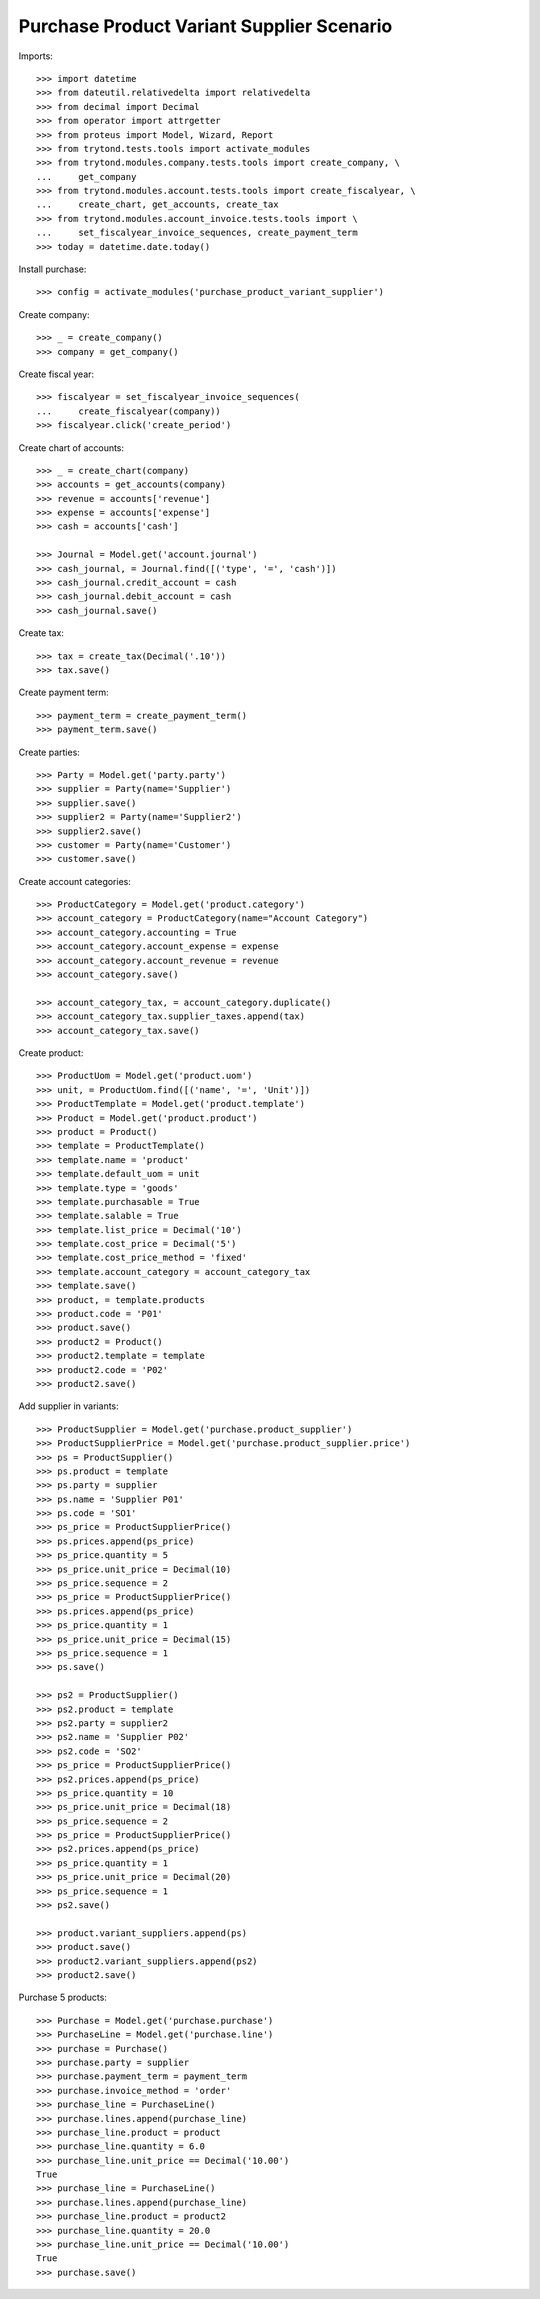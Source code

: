 ==========================================
Purchase Product Variant Supplier Scenario
==========================================

Imports::

    >>> import datetime
    >>> from dateutil.relativedelta import relativedelta
    >>> from decimal import Decimal
    >>> from operator import attrgetter
    >>> from proteus import Model, Wizard, Report
    >>> from trytond.tests.tools import activate_modules
    >>> from trytond.modules.company.tests.tools import create_company, \
    ...     get_company
    >>> from trytond.modules.account.tests.tools import create_fiscalyear, \
    ...     create_chart, get_accounts, create_tax
    >>> from trytond.modules.account_invoice.tests.tools import \
    ...     set_fiscalyear_invoice_sequences, create_payment_term
    >>> today = datetime.date.today()

Install purchase::

    >>> config = activate_modules('purchase_product_variant_supplier')

Create company::

    >>> _ = create_company()
    >>> company = get_company()

Create fiscal year::

    >>> fiscalyear = set_fiscalyear_invoice_sequences(
    ...     create_fiscalyear(company))
    >>> fiscalyear.click('create_period')

Create chart of accounts::

    >>> _ = create_chart(company)
    >>> accounts = get_accounts(company)
    >>> revenue = accounts['revenue']
    >>> expense = accounts['expense']
    >>> cash = accounts['cash']

    >>> Journal = Model.get('account.journal')
    >>> cash_journal, = Journal.find([('type', '=', 'cash')])
    >>> cash_journal.credit_account = cash
    >>> cash_journal.debit_account = cash
    >>> cash_journal.save()

Create tax::

    >>> tax = create_tax(Decimal('.10'))
    >>> tax.save()

Create payment term::

    >>> payment_term = create_payment_term()
    >>> payment_term.save()

Create parties::

    >>> Party = Model.get('party.party')
    >>> supplier = Party(name='Supplier')
    >>> supplier.save()
    >>> supplier2 = Party(name='Supplier2')
    >>> supplier2.save()
    >>> customer = Party(name='Customer')
    >>> customer.save()

Create account categories::

    >>> ProductCategory = Model.get('product.category')
    >>> account_category = ProductCategory(name="Account Category")
    >>> account_category.accounting = True
    >>> account_category.account_expense = expense
    >>> account_category.account_revenue = revenue
    >>> account_category.save()

    >>> account_category_tax, = account_category.duplicate()
    >>> account_category_tax.supplier_taxes.append(tax)
    >>> account_category_tax.save()

Create product::

    >>> ProductUom = Model.get('product.uom')
    >>> unit, = ProductUom.find([('name', '=', 'Unit')])
    >>> ProductTemplate = Model.get('product.template')
    >>> Product = Model.get('product.product')
    >>> product = Product()
    >>> template = ProductTemplate()
    >>> template.name = 'product'
    >>> template.default_uom = unit
    >>> template.type = 'goods'
    >>> template.purchasable = True
    >>> template.salable = True
    >>> template.list_price = Decimal('10')
    >>> template.cost_price = Decimal('5')
    >>> template.cost_price_method = 'fixed'
    >>> template.account_category = account_category_tax
    >>> template.save()
    >>> product, = template.products
    >>> product.code = 'P01'
    >>> product.save()
    >>> product2 = Product()
    >>> product2.template = template
    >>> product2.code = 'P02'
    >>> product2.save()

Add supplier in variants::

    >>> ProductSupplier = Model.get('purchase.product_supplier')
    >>> ProductSupplierPrice = Model.get('purchase.product_supplier.price')
    >>> ps = ProductSupplier()
    >>> ps.product = template
    >>> ps.party = supplier
    >>> ps.name = 'Supplier P01'
    >>> ps.code = 'SO1'
    >>> ps_price = ProductSupplierPrice()
    >>> ps.prices.append(ps_price)
    >>> ps_price.quantity = 5
    >>> ps_price.unit_price = Decimal(10)
    >>> ps_price.sequence = 2
    >>> ps_price = ProductSupplierPrice()
    >>> ps.prices.append(ps_price)
    >>> ps_price.quantity = 1
    >>> ps_price.unit_price = Decimal(15)
    >>> ps_price.sequence = 1
    >>> ps.save()

    >>> ps2 = ProductSupplier()
    >>> ps2.product = template
    >>> ps2.party = supplier2
    >>> ps2.name = 'Supplier P02'
    >>> ps2.code = 'SO2'
    >>> ps_price = ProductSupplierPrice()
    >>> ps2.prices.append(ps_price)
    >>> ps_price.quantity = 10
    >>> ps_price.unit_price = Decimal(18)
    >>> ps_price.sequence = 2
    >>> ps_price = ProductSupplierPrice()
    >>> ps2.prices.append(ps_price)
    >>> ps_price.quantity = 1
    >>> ps_price.unit_price = Decimal(20)
    >>> ps_price.sequence = 1
    >>> ps2.save()

    >>> product.variant_suppliers.append(ps)
    >>> product.save()
    >>> product2.variant_suppliers.append(ps2)
    >>> product2.save()

Purchase 5 products::

    >>> Purchase = Model.get('purchase.purchase')
    >>> PurchaseLine = Model.get('purchase.line')
    >>> purchase = Purchase()
    >>> purchase.party = supplier
    >>> purchase.payment_term = payment_term
    >>> purchase.invoice_method = 'order'
    >>> purchase_line = PurchaseLine()
    >>> purchase.lines.append(purchase_line)
    >>> purchase_line.product = product
    >>> purchase_line.quantity = 6.0
    >>> purchase_line.unit_price == Decimal('10.00')
    True
    >>> purchase_line = PurchaseLine()
    >>> purchase.lines.append(purchase_line)
    >>> purchase_line.product = product2
    >>> purchase_line.quantity = 20.0
    >>> purchase_line.unit_price == Decimal('10.00')
    True
    >>> purchase.save()
